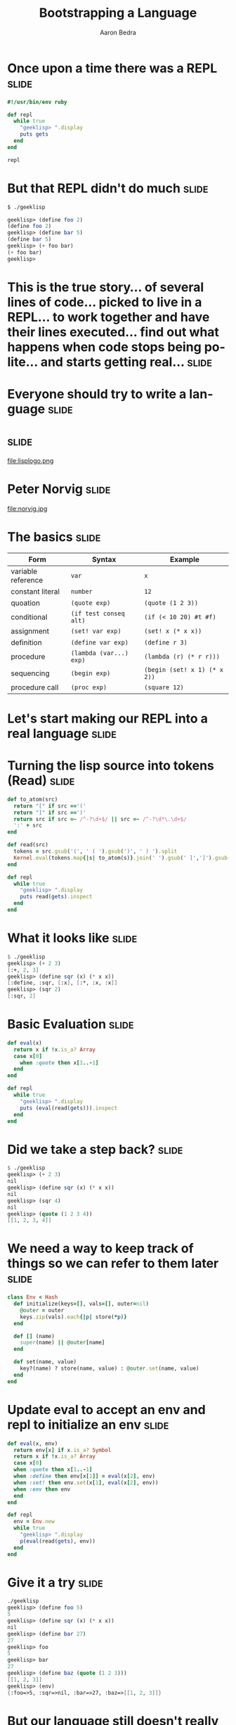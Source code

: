#+TITLE:     Bootstrapping a Language
#+AUTHOR:    Aaron Bedra
#+EMAIL:     aaron@aaronbedra.com
#+LANGUAGE:  en

* Once upon a time there was a REPL				      :slide:
#+begin_src ruby
  #!/usr/bin/env ruby

  def repl
    while true
      "geeklisp> ".display
      puts gets
    end
  end

  repl
#+end_src
* But that REPL didn't do much					      :slide:
#+begin_src sh
  $ ./geeklisp
#+end_src
#+begin_src scheme
  geeklisp> (define foo 2)
  (define foo 2)
  geeklisp> (define bar 5)
  (define bar 5)
  geeklisp> (+ foo bar)
  (+ foo bar)
  geeklisp>
#+end_src
* This is the true story... of several lines of code... picked to live in a REPL... to work together and have their lines executed... find out what happens when code stops being polite... and starts getting real... :slide:
* Everyone should try to write a language			      :slide:
* 								      :slide:
file:lisplogo.png
* Peter Norvig							      :slide:
file:norvig.jpg
* The basics 							      :slide:
#+ATTR_HTML: border="2" rules="all" frame="border" align="center"
| Form               | Syntax                  | Example                           |
|--------------------+-------------------------+-----------------------------------|
| variable reference | =var=                   | =x=                               |
| constant literal   | =number=                | =12=                              |
| quoation           | =(quote exp)=           | =(quote (1 2 3))=                 |
| conditional        | =(if test conseq alt)=  | =(if (< 10 20) #t #f)=            |
| assignment         | =(set! var exp)=        | =(set! x (* x x))=                |
| definition         | =(define var exp)=      | =(define r 3)=                    |
| procedure          | =(lambda (var...) exp)= | =(lambda (r) (* r r)))=           |
| sequencing         | =(begin exp)=           | =(begin (set! x 1) (* x 2))=      |
| procedure call     | =(proc exp)=            | =(square 12)=                     |
* Let's start making our REPL into a real language		      :slide:
* Turning the lisp source into tokens (Read)			      :slide:
#+begin_src ruby
  def to_atom(src)
    return "[" if src =='('
    return "]" if src ==')'
    return src if src =~ /^-?\d+$/ || src =~ /^-?\d*\.\d+$/
    ':' + src
  end

  def read(src)
    tokens = src.gsub('(', ' ( ').gsub(')', ' ) ').split
    Kernel.eval(tokens.map{|s| to_atom(s)}.join(' ').gsub(' ]',']').gsub(/([^\[]) /,'\1, '))
  end

  def repl
    while true
      "geeklisp> ".display
      puts read(gets).inspect
    end
  end
#+end_src
* What it looks like						      :slide:
#+begin_src scheme
  $ ./geeklisp
  geeklisp> (+ 2 3)
  [:+, 2, 3]
  geeklisp> (define sqr (x) (* x x))
  [:define, :sqr, [:x], [:*, :x, :x]]
  geeklisp> (sqr 2)
  [:sqr, 2]
#+end_src
* Basic Evaluation						      :slide:
#+begin_src ruby
  def eval(x)
    return x if !x.is_a? Array
    case x[0]
      when :quote then x[1..-1]
    end
  end

  def repl
    while true
      "geeklisp> ".display
      puts (eval(read(gets))).inspect
    end
  end
#+end_src
* Did we take a step back? 					      :slide:
#+begin_src scheme
  $ ./geeklisp
  geeklisp> (+ 2 3)
  nil
  geeklisp> (define sqr (x) (* x x))
  nil
  geeklisp> (sqr 4)
  nil
  geeklisp> (quote (1 2 3 4))
  [[1, 2, 3, 4]]
#+end_src
* We need a way to keep track of things so we can refer to them later :slide:
#+begin_src ruby
  class Env < Hash
    def initialize(keys=[], vals=[], outer=nil)
      @outer = outer
      keys.zip(vals).each{|p| store(*p)}
    end

    def [] (name)
      super(name) || @outer[name]
    end

    def set(name, value)
      key?(name) ? store(name, value) : @outer.set(name, value)
    end
  end
#+end_src
* Update eval to accept an env and repl to initialize an env 	      :slide:
#+begin_src ruby
  def eval(x, env)
    return env[x] if x.is_a? Symbol
    return x if !x.is_a? Array
    case x[0]
    when :quote then x[1..-1]
    when :define then env[x[1]] = eval(x[2], env)
    when :set! then env.set(x[1], eval(x[2], env))
    when :env then env
    end
  end

  def repl
    env = Env.new
    while true
      "geeklisp> ".display
      p(eval(read(gets), env))
    end
  end
#+end_src
* Give it a try							      :slide:
#+begin_src scheme
  ./geeklisp
  geeklisp> (define foo 5)
  5
  geeklisp> (define sqr (x) (* x x))
  nil
  geeklisp> (define bar 27)
  27
  geeklisp> foo
  5
  geeklisp> bar
  27
  geeklisp> (define baz (quote (1 2 3)))
  [[1, 2, 3]]
  geeklisp> (env)
  {:foo=>5, :sqr=>nil, :bar=>27, :baz=>[[1, 2, 3]]}
#+end_src
* But our language still doesn't really know how to do anything...    :slide:
#+begin_src scheme
  $ ./geeklisp
  geeklisp> (+ 2 3)
  nil
  geeklisp> (car (1 2 3))
  nil
  geeklisp> (cdr (1 2 3))
  nil
  geeklisp> (+ (* 3 4) 5)
  nil
#+end_src
* Define the basic primitives					      :slide:
#+begin_src ruby
  def init(env)
    [:+, :-, :*, :/, :>, :<, :>=, :<=, :==].each do |op|
      env[op] = lambda{|a, b| a.send(op, b)}
    end
  end

  def repl
    env = init(Env.new)
    while true
      "geeklisp> ".display
      p(eval(read(gets), env))
    end
  end

  def eval(x, env)
    ...
    else
      exps = x.map{|exp| eval(exp, env)}
      exps[0].call(*exps[1..-1])
    end
  end
#+end_src
* Now we're cooking						      :slide:
#+begin_src scheme
  $ ./geeklisp
  geeklisp> (* 2 3)
  6
  geeklisp> (> 2 3)
  false
  geeklisp> (< 2 3)
  true
  geeklisp> (/ 4 12)
  0
  geeklisp> (/ 12 4)
  3
  geeklisp> (- 5 6)
  -1
  geeklisp> (== 5 5)
  true
#+end_src
* Bootstrapping more basic functions				      :slide:
#+begin_src ruby
  def init(env)
    [:+, :-, :*, :/, :>, :<, :>=, :<=, :==].each do |op|
      env[op] = lambda{|a, b| a.send(op, b)}
    end
    env.update({ :length => lambda{|x| x.length}, :cons => lambda{|x, y| [x]+y},
    :car => lambda{|x| x[0]}, :cdr => lambda{|x| x[1..-1]}, :append => lambda{|x,y| x+y},
    :list => lambda{|*xs| xs}, :list? => lambda{|x| x.is_a? Array}, :null? => lambda{|x| x==nil},
    :symbol? => lambda{|x| x.is_a? Symbol}, :not => lambda{|x| !x}, :display => lambda{|x| p x}})
  end
#+end_src
* Try it out							      :slide:
#+begin_src scheme
  (define foo (list 1 2 3))
  [1, 2, 3]
  geeklisp> (car foo)
  1
  geeklisp> (cdr foo)
  [2, 3]
  geeklisp> (cons 4 foo)
  [4, 1, 2, 3]
  geeklisp> (list? foo)
  true
  geeklisp> (define bar 5)
  5
  geeklisp> (list? 5)
  false
#+end_src
* We're almost there! Let's round things out			      :slide:
#+begin_src ruby
  def eval(x, env)
    return env[x] if x.is_a? Symbol
    return x if !x.is_a? Array
    case x[0]
    when :quote then x[1..-1]
    when :define then env[x[1]] = eval(x[2], env)
    when :set! then env.set(x[1], eval(x[2], env))
    when :env then env
    when :if
        _, test, conseq, alt = x
      eval(eval(test, env) ? conseq : alt, env)
    when :lambda
      _, vars, exp = x
      Proc.new{|*args| eval(exp, Env.new(vars, args, env))}
    when :begin
      x[1..-1].reduce([nil, env]){|val_env, exp| [eval(exp, val_env[1]), val_env[1]]}[0]
    else
      exps = x.map{|exp| eval(exp, env)}
      exps[0].call(*exps[1..-1])
    end
  end
#+end_src
* Take in your new awesomeness					      :slide:
#+begin_src scheme
  $ ./geeklisp
  geeklisp> (if (< 3 5) 10 20)
  10
  geeklisp> (if (> 3 5) 10 20)
  20
  geeklisp> (define square (lambda (x) (* x x)))
  #<Proc:0x00000001001b7aa0@./geeklisp:41>
  geeklisp> (square 12)
  144
  geeklisp> (begin (set! x 1) (set! x (+ x 1)) (* x 2))
  4
#+end_src

#+TAGS: slide(s)

#+STYLE: <link rel="stylesheet" type="text/css" href="common.css" />
#+STYLE: <link rel="stylesheet" type="text/css" href="screen.css" media="screen" />
#+STYLE: <link rel="stylesheet" type="text/css" href="projection.css" media="projection" />
#+STYLE: <link rel="stylesheet" type="text/css" href="presenter.css" media="presenter" />

#+BEGIN_HTML
<script type="text/javascript" src="org-html-slideshow.js"></script>
#+END_HTML

# Local Variables:
# org-export-html-style-include-default: nil
# org-export-html-style-include-scripts: nil
# End:
